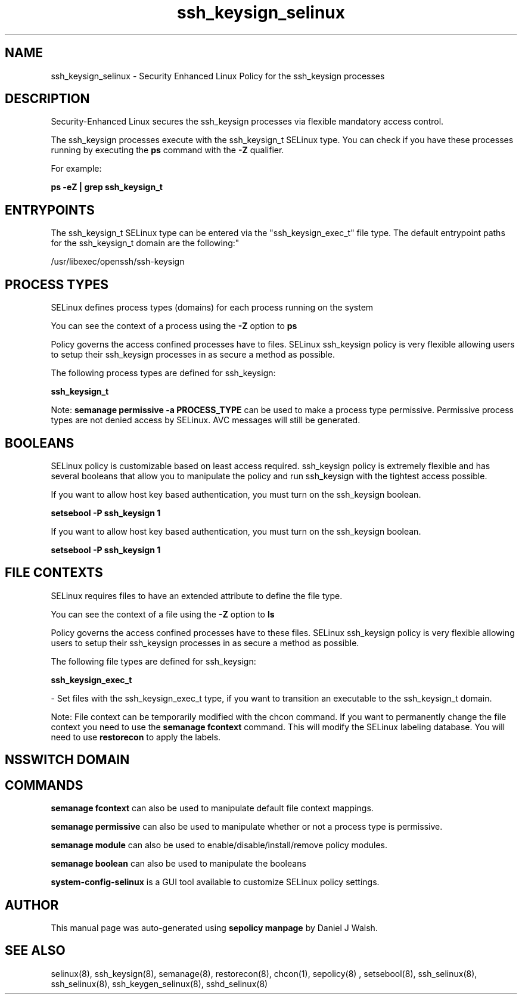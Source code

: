 .TH  "ssh_keysign_selinux"  "8"  "12-10-19" "ssh_keysign" "SELinux Policy documentation for ssh_keysign"
.SH "NAME"
ssh_keysign_selinux \- Security Enhanced Linux Policy for the ssh_keysign processes
.SH "DESCRIPTION"

Security-Enhanced Linux secures the ssh_keysign processes via flexible mandatory access control.

The ssh_keysign processes execute with the ssh_keysign_t SELinux type. You can check if you have these processes running by executing the \fBps\fP command with the \fB\-Z\fP qualifier. 

For example:

.B ps -eZ | grep ssh_keysign_t


.SH "ENTRYPOINTS"

The ssh_keysign_t SELinux type can be entered via the "ssh_keysign_exec_t" file type.  The default entrypoint paths for the ssh_keysign_t domain are the following:"

/usr/libexec/openssh/ssh-keysign
.SH PROCESS TYPES
SELinux defines process types (domains) for each process running on the system
.PP
You can see the context of a process using the \fB\-Z\fP option to \fBps\bP
.PP
Policy governs the access confined processes have to files. 
SELinux ssh_keysign policy is very flexible allowing users to setup their ssh_keysign processes in as secure a method as possible.
.PP 
The following process types are defined for ssh_keysign:

.EX
.B ssh_keysign_t 
.EE
.PP
Note: 
.B semanage permissive -a PROCESS_TYPE 
can be used to make a process type permissive. Permissive process types are not denied access by SELinux. AVC messages will still be generated.

.SH BOOLEANS
SELinux policy is customizable based on least access required.  ssh_keysign policy is extremely flexible and has several booleans that allow you to manipulate the policy and run ssh_keysign with the tightest access possible.


.PP
If you want to allow host key based authentication, you must turn on the ssh_keysign boolean.

.EX
.B setsebool -P ssh_keysign 1
.EE

.PP
If you want to allow host key based authentication, you must turn on the ssh_keysign boolean.

.EX
.B setsebool -P ssh_keysign 1
.EE

.SH FILE CONTEXTS
SELinux requires files to have an extended attribute to define the file type. 
.PP
You can see the context of a file using the \fB\-Z\fP option to \fBls\bP
.PP
Policy governs the access confined processes have to these files. 
SELinux ssh_keysign policy is very flexible allowing users to setup their ssh_keysign processes in as secure a method as possible.
.PP 
The following file types are defined for ssh_keysign:


.EX
.PP
.B ssh_keysign_exec_t 
.EE

- Set files with the ssh_keysign_exec_t type, if you want to transition an executable to the ssh_keysign_t domain.


.PP
Note: File context can be temporarily modified with the chcon command.  If you want to permanently change the file context you need to use the 
.B semanage fcontext 
command.  This will modify the SELinux labeling database.  You will need to use
.B restorecon
to apply the labels.

.SH NSSWITCH DOMAIN

.SH "COMMANDS"
.B semanage fcontext
can also be used to manipulate default file context mappings.
.PP
.B semanage permissive
can also be used to manipulate whether or not a process type is permissive.
.PP
.B semanage module
can also be used to enable/disable/install/remove policy modules.

.B semanage boolean
can also be used to manipulate the booleans

.PP
.B system-config-selinux 
is a GUI tool available to customize SELinux policy settings.

.SH AUTHOR	
This manual page was auto-generated using 
.B "sepolicy manpage"
by Daniel J Walsh.

.SH "SEE ALSO"
selinux(8), ssh_keysign(8), semanage(8), restorecon(8), chcon(1), sepolicy(8)
, setsebool(8), ssh_selinux(8), ssh_selinux(8), ssh_keygen_selinux(8), sshd_selinux(8)